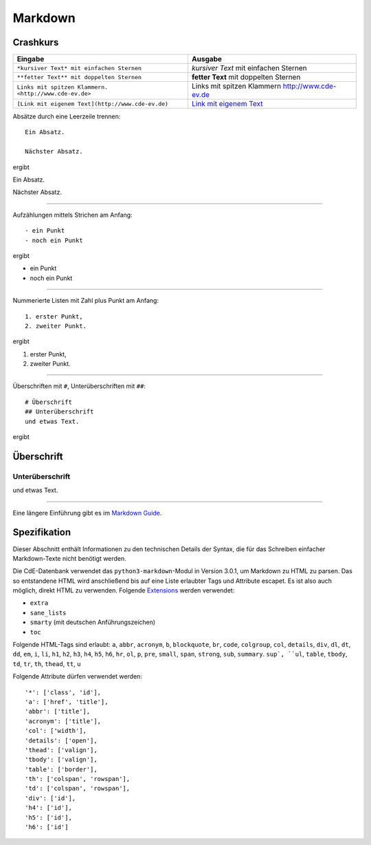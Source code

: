 Markdown
========

Crashkurs
---------

+-------------------------------------------------------+-------------------------------------------------+
| Eingabe                                               | Ausgabe                                         |
+=======================================================+=================================================+
| ``*kursiver Text* mit einfachen Sternen``             | *kursiver Text* mit einfachen Sternen           |
+-------------------------------------------------------+-------------------------------------------------+
| ``**fetter Text** mit doppelten Sternen``             | **fetter Text** mit doppelten Sternen           |
+-------------------------------------------------------+-------------------------------------------------+
| ``Links mit spitzen Klammern. <http://www.cde-ev.de>``| Links mit spitzen Klammern http://www.cde-ev.de |
+-------------------------------------------------------+-------------------------------------------------+
| ``[Link mit eigenem Text](http://www.cde-ev.de)``     | `Link mit eigenem Text <http://www.cde-ev.de>`_ |
+-------------------------------------------------------+-------------------------------------------------+

Absätze durch eine Leerzeile trennen::

    Ein Absatz.

    Nächster Absatz.

ergibt

Ein Absatz.

Nächster Absatz.

----

Aufzählungen mittels Strichen am Anfang::

    - ein Punkt
    - noch ein Punkt

ergibt

- ein Punkt
- noch ein Punkt

----

Nummerierte Listen mit Zahl plus Punkt am Anfang::

    1. erster Punkt,
    2. zweiter Punkt.

ergibt

1. erster Punkt,
2. zweiter Punkt.

----

Überschriften mit ``#``, Unterüberschriften mit ``##``::

    # Überschrift
    ## Unterüberschrift
    und etwas Text.

ergibt

Überschrift
-----------
Unterüberschrift
^^^^^^^^^^^^^^^^
und etwas Text.

----

Eine längere Einführung gibt es im `Markdown Guide
<https://www.markdownguide.org/basic-syntax/>`_.

Spezifikation
-------------

Dieser Abschnitt enthält Informationen zu den technischen Details der Syntax, die für das Schreiben einfacher
Markdown-Texte nicht benötigt werden.

Die CdE-Datenbank verwendet das ``python3-markdown``-Modul in Version 3.0.1, um Markdown zu HTML zu parsen. Das so
entstandene HTML wird anschließend bis auf eine Liste erlaubter Tags und Attribute escapet. Es ist also auch möglich,
direkt HTML zu verwenden. Folgende `Extensions <https://www.markdownguide.org/basic-syntax/>`_ werden verwendet:

- ``extra``
- ``sane_lists``
- ``smarty`` (mit deutschen Anführungszeichen)
- ``toc``

Folgende HTML-Tags sind erlaubt: ``a``, ``abbr``, ``acronym``, ``b``, ``blockquote``, ``br``, ``code``, ``colgroup``,
``col``, ``details``, ``div``, ``dl``, ``dt``, ``dd``, ``em``, ``i``, ``li``, ``h1``, ``h2``, ``h3``, ``h4``, ``h5``, ``h6``,
``hr``, ``ol``, ``p``, ``pre``, ``small``, ``span``, ``strong``, ``sub``, ``summary``. ``sup`, ``ul``,
``table``, ``tbody``, ``td``, ``tr``, ``th``, ``thead``, ``tt``, ``u``

Folgende Attribute dürfen verwendet werden::

    '*': ['class', 'id'],
    'a': ['href', 'title'],
    'abbr': ['title'],
    'acronym': ['title'],
    'col': ['width'],
    'details': ['open'],
    'thead': ['valign'],
    'tbody': ['valign'],
    'table': ['border'],
    'th': ['colspan', 'rowspan'],
    'td': ['colspan', 'rowspan'],
    'div': ['id'],
    'h4': ['id'],
    'h5': ['id'],
    'h6': ['id']

